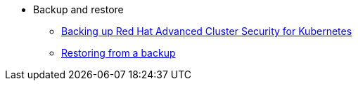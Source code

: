 * Backup and restore
** xref:backing-up-acs.adoc[Backing up Red Hat Advanced Cluster Security for Kubernetes]
** xref:restore-acs.adoc[Restoring from a backup]
